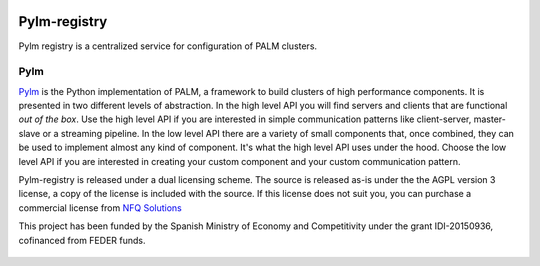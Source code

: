 .. figure:: docs/source/_images/nfq_solutions.png
    :scale: 60

Pylm-registry
=============

Pylm registry is a centralized service for configuration of PALM
clusters.

Pylm
----

`Pylm <https://github.com/nfqsolutions/pylm>`_ is the Python
implementation of PALM, a framework to build clusters of high
performance components. It is presented in two different levels of
abstraction. In the high level API you will find servers and clients
that are functional *out of the box*. Use the high level API if you
are interested in simple communication patterns like client-server,
master-slave or a streaming pipeline. In the low level API there are a
variety of small components that, once combined, they can be used to
implement almost any kind of component. It's what the high level API
uses under the hood. Choose the low level API if you are interested in
creating your custom component and your custom communication pattern.

Pylm-registry is released under a dual licensing scheme. The source is
released as-is under the the AGPL version 3 license, a copy of the
license is included with the source. If this license does not suit
you, you can purchase a commercial license from `NFQ Solutions
<http://nfqsolutions.com>`_

This project has been funded by the Spanish Ministry of Economy and
Competitivity under the grant IDI-20150936, cofinanced from FEDER
funds.

.. figure:: docs/source/_images/logos-cdti.png
    :scale: 10
